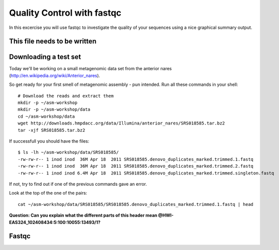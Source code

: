 ==========================================
Quality Control with fastqc
==========================================
In this excercise you will use fastqc to investigate the quality of your sequences 
using a nice graphical summary output. 

This file needs to be written
============================


Downloading a test set
======================
Today we'll be working on a small metagenomic data set from the anterior nares
(http://en.wikipedia.org/wiki/Anterior_nares).

.. image:: https://raw.github.com/inodb/2013-metagenomics-workshop-gbg/master/images/nostril.jpg


So get ready for your first smell of metagenomic assembly - pun intended. Run
all these commands in your shell::
    
    # Download the reads and extract them
    mkdir -p ~/asm-workshop
    mkdir -p ~/asm-workshop/data
    cd ~/asm-workshop/data
    wget http://downloads.hmpdacc.org/data/Illumina/anterior_nares/SRS018585.tar.bz2
    tar -xjf SRS018585.tar.bz2

If successfull you should have the files::

    $ ls -lh ~/asm-workshop/data/SRS018585/
    -rw-rw-r-- 1 inod inod  36M Apr 18  2011 SRS018585.denovo_duplicates_marked.trimmed.1.fastq
    -rw-rw-r-- 1 inod inod  36M Apr 18  2011 SRS018585.denovo_duplicates_marked.trimmed.2.fastq
    -rw-rw-r-- 1 inod inod 6.4M Apr 18  2011 SRS018585.denovo_duplicates_marked.trimmed.singleton.fastq

If not, try to find out if one of the previous commands gave an error.

Look at the top of the one of the pairs::

    cat ~/asm-workshop/data/SRS018585/SRS018585.denovo_duplicates_marked.trimmed.1.fastq | head

**Question: Can you explain what the different parts of this header mean @HWI-EAS324_102408434:5:100:10055:13493/1?**

Fastqc
======



